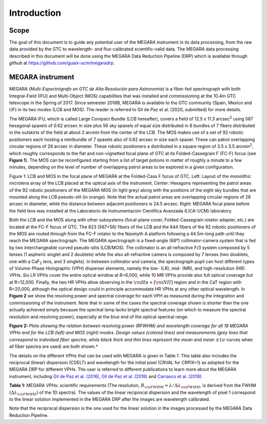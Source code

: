 Introduction
============

Scope
-----

The goal of this document is to guide any potential user of the MEGARA
instrument in its data processing, from the raw data provided by the GTC
to wavelength- and flux-calibrated scientific-valid data. The MEGARA
data processing described in this document will be done using the MEGARA
Data Reduction Pipeline (DRP) which is available through *github* at
https://github.com/guaix-ucm/megaradrp.

MEGARA instrument
-----------------

MEGARA (*Multi-Espectrógrafo en GTC de Alta Resolución para Astronomía*)
is a fiber-fed spectrograph with both Integral-Field (IFU) and
Multi-Object (MOS) capabilities that was installed and commissioning at
the 10.4m GTC telescope in the Spring of 2017. Since semester 2018B,
MEGARA is available to the GTC community (Spain, Mexico and UF) in its
two modes (LCB and MOS). The reader is referred to Gil de Paz et al.
(2020, submitted) for more details.

The MEGARA IFU, which is called Large Compact Bundle (LCB hereafter),
covers a field of 12.5 x 11.3 arcsec\ :sup:`2` using 567 hexagonal
spaxels of 0.62 arcsec in size plus 56 sky spaxels of equal size
distributed in 8 bundles of 7 fibers distributed in the outskirts of the
field at about 2 arcmin from the center of the LCB. The MOS makes use of
a set of 92 robotic positioners each hosting a minibundle of 7 spaxels
also of 0.62 arcsec in size each spaxel. These can patrol overlapping
circular regions of 28 arcsec in diameter. These robotic positioners a
distributed in a square region of 3.5 x 3.5 arcmin\ :sup:`2`, which
roughly corresponds to the flat and non-vignetted focal plane of GTC at
its Folded-Cassegrain F (FC-F) focus (see **Figure 1**). The MOS can be
reconfigured starting from a list of target potions in matter of roughly
a minute to a few minutes, depending on the level of number of
overlapping patrol areas to be explored in a given configuration.

|image1| |image2|

Figure 1: LCB and MOS in the focal plane of MEGARA at the Folded-Cass F
focus of GTC. Left: Layout of the monolithic microlens array of the LCB
placed at the optical axis of the instrument. Center: Hexagons
representing the patrol areas of the 92 robotic positioners of the
MEGARA MOS (in light grey) along with the positions of the eight sky
bundles that are mounted along the LCB pseudo-slit (in orange). Note
that the actual patrol areas are overlapping circular regions of 28
arcsec in diameter, while the distance between adjacent positioners is
24.5 arcsec. Right: MEGARA focal plane before the field lens was
installed at the Laboratorio de Instrumentación Científica Avanzada
(LICA-UCM) laboratory.

Both the LCB and the MOS along with other subsystems (focal-plane cover,
Folded-Cassegrain rotator adapter, etc.) are located at the FC-F focus
of GTC. The 623 (567+56) fibers of the LCB and the 644 fibers of the 92
robotic positioners of the MOS are routed through from the FC-F rotator
to the Nasmyth A platform following a 44.5m-long path until they reach
the MEGARA spectrograph. The MEGARA spectrograph is a fixed-angle (68º)
collimator-camera system that is fed by two interchangeable curved
pseudo-slits (LCB/MOS). The collimator is an all-refractive F/3 system
composed by 5 lenses (1 aspheric singlet and 2 doublets) while the also
all-refractive camera is composed by 7 lenses (two doublets, one with a
CaF\ :sub:`2` lens, and 3 singlets). In between collimator and camera,
the spectrograph pupil can host different types of Volume-Phase
Holographic (VPH) disperser elements, namely the low- (LR), mid- (MR),
and high-resolution (HR) VPHs. Six LR VPHs cover the entire optical
window at R=6,000, while 10 MR VPHs provide also full optical coverage
but at R=12,000. Finally, the two HR VPHs allow observing in the
:math:`{\rm H}\alpha+[{\rm NII}]` region and in the CaT region with R=20,000, although the
optical design could in principle accommodate HR VPHs at any other
optical wavelength. In **Figure 2** we show the resolving power and
spectral coverage for each VPH as measured during the integration and
commissioning of the instrument. Note that in some of the cases the spectral
coverage shown is shorter than the one actually achieved simply because the
spectral lamp lacks bright spectral features (on which to measure the spectral
resolution and resolving power), especially at the blue end of the optical
spectral range.

|image3|

**Figure 2:** *Plots showing the relation between resolving power
(RFWHM) and wavelength coverage for all 18 MEGARA VPHs and for the LCB (left)
and MOS (right) modes. Design values (colored lines) and measurements (grey
lines that correspond to individual fiber spectra, while black thick and thin
lines represent the mean and mean* :math:`\pm 1\sigma` curves when all fiber
spectra are used) are both shown.*

The details on the different VPHs that can be used with MEGARA is given
in Table 1. This table also includes the reciprocal (linear) dispersion
(CDELT) and wavelength for the initial pixel (CRVAL for CRPIX=1) as
adopted for the MEGARA DRP for different VPHs. The user is referred to
different publications to learn more about the MEGARA instrument,
including 
`Gil de Paz et al. (2016)
<https://www.spiedigitallibrary.org/conference-proceedings-of-spie/9908/1/MEGARA-the-new-intermediate-resolution-optical-IFU-and-MOS-for/10.1117/12.2231988.full>`_,
`Gil de Paz et al. (2018)
<https://www.spiedigitallibrary.org/conference-proceedings-of-spie/10702/2313299/First-scientific-observations-with-MEGARA-at-GTC/10.1117/12.2313299.full>`_
and
`Carrasco et al. (2018)
<https://www.spiedigitallibrary.org/conference-proceedings-of-spie/10702/2313040/MEGARA-the-R6000-20000-IFU-and-MOS-of-GTC/10.1117/12.2313040.full>`_.

|image4|

**Table 1:** MEGARA VPHs: scientific requirements (The resolution,
:math:`R_{\rm FWHM}=\lambda/\Delta\lambda_{\rm FWHM}`, is derived from the FWHM
:math:`(\Delta\lambda_{\rm FWHM})` of the 1D spectra). The values of the linear
reciprocal dispersion and the wavelength of pixel 1 correspond to the linear
solution implemented in the MEGARA DRP after the images are wavelength
calibrated.

Note that the reciprocal dispersion is the one used for the linear
solution in the images processed by the MEGARA Data Reduction Pipeline.

.. |image1| image:: _static/image2.png
   :width: 3.65278in
   :height: 2.34722in
.. |image2| image:: _static/image3.jpeg
   :width: 2.60208in
   :height: 2.04792in
.. |image3| image:: _static/image4.png
   :width: 6.81319in
   :height: 3.43194in
.. |image4| image:: _static/image_table_vphs.png
   :width: 6.81319in
